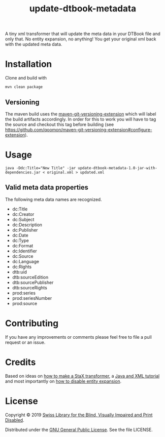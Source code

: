 #+title: update-dtbook-metadata

A tiny xml transformer that will update the meta data in your DTBook
file and only that. No entity expansion, no anything! You get your
original xml back with the updated meta data.

* Installation
Clone and build with

#+begin_example
mvn clean package
#+end_example

** Versioning
The maven build uses the [[https://github.com/qoomon/maven-git-versioning-extension][maven-git-versioning-extension]] which will
label the build artifacts accordingly. In order for this to work you
will have to tag the source and checkout this tag before building (see
https://github.com/qoomon/maven-git-versioning-extension#configure-extension).

* Usage

#+begin_example
java -Ddc:Title="New Title" -jar update-dtbook-metadata-1.0-jar-with-dependencies.jar < original.xml > updated.xml
#+end_example

** Valid meta data properties
The following meta data names are recognized.

- dc:Title
- dc:Creator
- dc:Subject
- dc:Description
- dc:Publisher
- dc:Date
- dc:Type
- dc:Format
- dc:Identifier
- dc:Source
- dc:Language
- dc:Rights
- dtb:uid
- dtb:sourceEdition
- dtb:sourcePublisher
- dtb:sourceRights
- prod:series
- prod:seriesNumber
- prod:source

* Contributing
If you have any improvements or comments please feel free to file a
pull request or an issue.

* Credits
Based on ideas on [[https://stackoverflow.com/a/36097922][how to make a StaX transformer]], a [[https://www.vogella.com/tutorials/JavaXML/article.html][Java and XML
tutorial]] and most importantly on [[https://stackoverflow.com/q/1777878][how to disable entity expansion]].

* License
Copyright © 2019 [[https://www.sbs.ch/][Swiss Library for the Blind, Visually Impaired and
Print Disabled]].

Distributed under the [[http://www.gnu.org/licenses/gpl-3.0.html][GNU General Public License]]. See the file
LICENSE.

